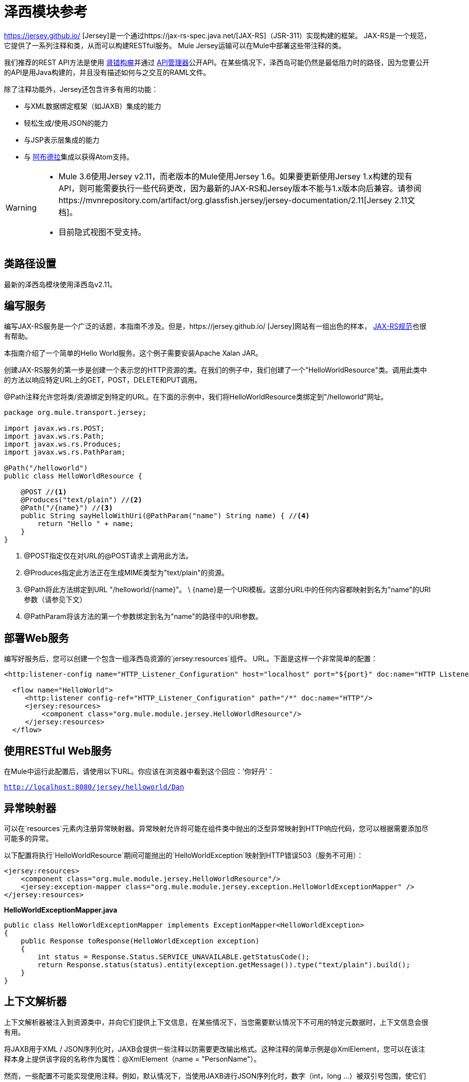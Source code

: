 = 泽西模块参考
:keywords: mule, studio, jersey, rest, restful, api

https://jersey.github.io/ [Jersey]是一个通过https://jax-rs-spec.java.net/[JAX-RS]（JSR-311）实现构建的框架。 JAX-RS是一个规范，它提供了一系列注释和类，从而可以构建RESTful服务。 Mule Jersey运输可以在Mule中部署这些带注释的类。

我们推荐的REST API方法是使用 link:http://raml.org[肾错构瘤]并通过 link:/api-manager[API管理器]公开API。在某些情况下，泽西岛可能仍然是最低阻力时的路径，因为您要公开的API是用Java构建的，并且没有描述如何与之交互的RAML文件。

除了注释功能外，Jersey还包含许多有用的功能：

* 与XML数据绑定框架（如JAXB）集成的能力
* 轻松生成/使用JSON的能力
* 与JSP表示层集成的能力
* 与 link:http://incubator.apache.org/abdera[阿布德拉]集成以获得Atom支持。

[WARNING]
====

*  Mule 3.6使用Jersey v2.11，而老版本的Mule使用Jersey 1.6。如果要更新使用Jersey 1.x构建的现有API，则可能需要执行一些代码更改，因为最新的JAX-RS和Jersey版本不能与1.x版本向后兼容。请参阅https://mvnrepository.com/artifact/org.glassfish.jersey/jersey-documentation/2.11[Jersey 2.11文档]。

* 目前隐式视图不受支持。
====

== 类路径设置

最新的泽西岛模块使用泽西岛v2.11。

== 编写服务

编写JAX-RS服务是一个广泛的话题，本指南不涉及。但是，https://jersey.github.io/ [Jersey]网站有一组出色的样本， http://jcp.org/aboutJava/communityprocess/final/jsr311/index.html[JAX-RS规范]也很有帮助。

本指南介绍了一个简单的Hello World服务。这个例子需要安装Apache Xalan JAR。

创建JAX-RS服务的第一步是创建一个表示您的HTTP资源的类。在我们的例子中，我们创建了一个"HelloWorldResource"类。调用此类中的方法以响应特定URL上的GET，POST，DELETE和PUT调用。

@Path注释允许您将类/资源绑定到特定的URL。在下面的示例中，我们将HelloWorldResource类绑定到"/helloworld"网址。

[source, java, linenums]
----
package org.mule.transport.jersey;

import javax.ws.rs.POST;
import javax.ws.rs.Path;
import javax.ws.rs.Produces;
import javax.ws.rs.PathParam;

@Path("/helloworld")
public class HelloWorldResource {

    @POST //<1>
    @Produces("text/plain") //<2>
    @Path("/{name}") //<3>
    public String sayHelloWithUri(@PathParam("name") String name) { //<4>
        return "Hello " + name;
    }
}
----
<1> @POST指定仅在对URL的@POST请求上调用此方法。
<2> @Produces指定此方法正在生成MIME类型为"text/plain"的资源。
<3> @Path将此方法绑定到URL "/helloworld/\{name}"。 \ {name}是一个URI模板。这部分URL中的任何内容都映射到名为"name"的URI参数（请参见下文）
<4> @PathParam将该方法的第一个参数绑定到名为"name"的路径中的URI参数。

== 部署Web服务

编写好服务后，您可以创建一个包含一组泽西岛资源的`jersey:resources`组件。 URL。下面是这样一个非常简单的配置：

[source, xml, linenums]
----
<http:listener-config name="HTTP_Listener_Configuration" host="localhost" port="${port}" doc:name="HTTP Listener Configuration"/>

  <flow name="HelloWorld">
     <http:listener config-ref="HTTP_Listener_Configuration" path="/*" doc:name="HTTP"/>
     <jersey:resources>
         <component class="org.mule.module.jersey.HelloWorldResource"/>
     </jersey:resources>
  </flow>
----

== 使用RESTful Web服务

在Mule中运行此配置后，请使用以下URL。你应该在浏览器中看到这个回应：'你好丹'：

`http://localhost:8080/jersey/helloworld/Dan`

== 异常映射器

可以在`resources`元素内注册异常映射器。异常映射允许将可能在组件类中抛出的泛型异常映射到HTTP响应代码，您可以根据需要添加尽可能多的异常。

以下配置将执行`HelloWorldResource`期间可能抛出的`HelloWorldException`映射到HTTP错误503（服务不可用）：

[source, xml, linenums]
----
<jersey:resources>
    <component class="org.mule.module.jersey.HelloWorldResource"/>
    <jersey:exception-mapper class="org.mule.module.jersey.exception.HelloWorldExceptionMapper" />
</jersey:resources>
----

*HelloWorldExceptionMapper.java*

[source, java, linenums]
----
public class HelloWorldExceptionMapper implements ExceptionMapper<HelloWorldException>
{
    public Response toResponse(HelloWorldException exception)
    {
        int status = Response.Status.SERVICE_UNAVAILABLE.getStatusCode();
        return Response.status(status).entity(exception.getMessage()).type("text/plain").build();
    }
}
----

== 上下文解析器

上下文解析器被注入到资源类中，并向它们提供上下文信息，在某些情况下，当您需要默认情况下不可用的特定元数据时，上下文信息会很有用。

将JAXB用于XML / JSON序列化时，JAXB会提供一些注释以防需要更改输出格式。这种注释的简单示例是@XmlElement，您可以在该注释本身上提供该字段的名称作为属性：@XmlElement（name = "PersonName"）。

然而，一些配置不可能实现使用注释。例如，默认情况下，当使用JAXB进行JSON序列化时，数字（int，long ...）被双引号包围，使它们看起来像字符串。这可能对一些项目有好处，但其他项目可能希望删除这些双引号。这可以通过在Jersey资源上配置ContextResolver来完成。我们举个简单的例子吧。如果我们有一个名为Person的类，该类内部包含age属性，并且我们希望此Person对象作为JSON对象返回为年龄不带引号的JSON对象，请首先创建自定义上下文解析器。

*CustomContextResolver.java*

[source, java, linenums]
----
@Provider
public class CustomContextResolver implements ContextResolver<JAXBContext>
{
    private JAXBContext context;
    private Class[] types = {Person.class};

    public JAXBContextResolver() throws Exception
    {
        this.context = new JSONJAXBContext(
            JSONConfiguration.natural().build(), types);
    }

    public JAXBContext getContext(Class<?> objectType)
    {
        for (Class type : types)
        {
            if (type == objectType)
            {
                return context;
            }
        }
        return null;
    }
}
----

在上面的CustomContextResolver中，我们指定Person类的类，我们返回一个使用JSONConfiguration类使用自然符号配置的JAXBContext。一旦我们有了我们自定义的Jersey ContextResolver，我们需要在Mule中配置它。

[source, xml, linenums]
----
<jersey:resources>
    <component class="org.mule.module.jersey.HelloWorldResource"/>
    <jersey:context-resolver class="org.mule.module.jersey.context.CustomContextResolver" />
</jersey:resources>
----

没有自定义上下文解析器，输出将如下所示：

[source]
----
{"name":"Alan","age":"26"}
----

使用自定义上下文解析器，输出将更改为以下内容：

[source]
----
{"name":"Alan","age":26}
----

ContextResolvers也可用于配置其他XML / JSON库，如Jackson。以下是一个自定义上下文解析器，用于配置Jackson将引号中的数字返回。

*"CustomJacksonContextResolver"*

[source, java, linenums]
----
@Provider
public class CustomJacksonContextResolver implements ContextResolver<ObjectMapper>
{
    public ObjectMapper getContext(Class<?> type)
    {
        ObjectMapper objectMapper = new ObjectMapper();

        objectMapper.configure(Feature.WRITE_NUMBERS_AS_STRINGS, true);
        objectMapper.configure(Feature.QUOTE_NON_NUMERIC_NUMBERS, true);

        return objectMapper;
    }
}
----

有关上下文解析器的更多信息，请参阅泽西岛 http://repo1.maven.org/maven2/com/sun/jersey/jersey-documentation/1.6/jersey-documentation-1.6-user-guide.pdf[用户指南]。

== 发送Jersey响应给其他流程

您可以使用接口绑定来从Jersey资源调用完全独立的Mule流。

===  XML配置

[source, xml, linenums]
----
<http:listener-config name="HTTP_Listener_Configuration" host="localhost" port="8081" doc:name="HTTP Listener Configuration" />

<flow name="test">
    <http:listener config-ref="HTTP_Listener_Configuration" path="/*" doc:name="HTTP" />

    <jersey:resources>
        <component class="org.example.JerseyHelloWorldComponent">
            <binding interface="org.example.JerseyHelloWorldComponent.HelloWorldInterface">
                <vm:outbound-endpoint path="bindingQueue" exchange-pattern="request-response" />
            </binding>
        </component>
    </jersey:resources>
</flow>

<flow name="TransformationFlow">
    <vm:inbound-endpoint path="bindingQueue" exchange-pattern="request-response" />
    <set-payload value="Hello World!" />
</flow>
----

===  Java类

[source, java, linenums]
----
@Path("/")
public class JerseyHelloWorldComponent {

    private HelloWorldInterface helloWorldBinding;

    @GET
    @Path("/sayHello")
    @Produces("text/plain")
    public String sayHelloFromBinding() {
        return helloWorldBinding.sayHello("s");
    }

    public void setHelloWorldBinding(HelloWorldInterface helloWorldBinding) {
        this.helloWorldBinding = helloWorldBinding;
    }

    public HelloWorldInterface getHelloWorldBinding() {
        return this.helloWorldBinding;
    }

    public static interface HelloWorldInterface {

        public String sayHello(String s);
    }

}
----

要测试，请浏览至`http://localhost:8081/sayHello`。

结果是：`Hello World!`凭借来自<<XML Configuration>>的设置有效负载：

[source,xml,linenums]
----
<flow name="TransformationFlow">
    <vm:inbound-endpoint path="bindingQueue" exchange-pattern="request-response" />
    <set-payload value="Hello World!" />
</flow>
----

== 添加自定义属性

您可以执行传递您自己的一组服务器属性的资源。例如，以下配置指定了它自己的一组语言映射：

[source, xml, linenums]
----
<http:listener-config name="HTTP_Listener_Configuration" host="localhost" port="${port}" doc:name="HTTP Listener Configuration"/>

<flow name="helloWorld">
    <http:listener config-ref="HTTP_Listener_Configuration" path="/*" doc:name="HTTP"/>
    <jersey:resources>
        <component class="org.mule.module.jersey.HelloWorldResource"/>
        <jersey:property key="jersey.config.server.languageMappings" value="english : en, french : fr" />
    </jersey:resources>
</flow>
----

== 扩展自动发现

Jersey拥有非常可扩展的Java API，它允许开发人员修改其内部工作的几乎每个方面。由于泽西提供了如此多的延伸点，这些延伸点通过自动发现功能暴露在Mule中。根据泽西自己的API，您使用_ @ Provider_注释标注的每个类都可以用作扩展点。显示包含此批注并存在于mule命名空间中的java包列表，每个发现的类都会自动注册到资源的上下文中。

以下是如何向假想的Person类注册您自己的JAXB正文作者和读者的示例：

[source, xml, linenums]
----
<http:listener-config name="HTTP_Listener_Configuration" host="localhost" port="${port}" doc:name="HTTP Listener Configuration"/>

<flow name="helloWorldResource">
    <http:listener config-ref="HTTP_Listener_Configuration" path="/*" doc:name="HTTP"/>
    <jersey:resources>
        <component class="org.mule.module.jersey.HelloWorldResource"/>
        <jersey:package packageName="com.my.project.jersey.readers" />
        <jersey:package packageName="com.my.project.jersey.writers" />
    </jersey:resources>
</flow>
----

在这里，软件包`com.my.project.jersey.readers`和`com.my.project.jersey.writers`正在被扫描，例如，会发现以下提供程序：

[source, java, linenums]
----
package com.my.project.jersey.writers;

@Produces("application/xml")
public class MyBeanMessageBodyWriter implements MessageBodyWriter<MyBean> {

    @Override
    public boolean isWriteable(Class<?> type, Type genericType,
                               Annotation[] annotations, MediaType mediaType) {
        return type == Person.class;
    }

    @Override
    public long getSize(MyBean myBean, Class<?> type, Type genericType,
                        Annotation[] annotations, MediaType mediaType) {
        // deprecated by JAX-RS 2.0 and ignored by Jersey runtime
        return 0;
    }

    @Override
    public void writeTo(Person person,
                        Class<?> type,
                        Type genericType,
                        Annotation[] annotations,
                        MediaType mediaType,
                        MultivaluedMap<String, Object> httpHeaders,
                        OutputStream entityStream)
                        throws IOException, WebApplicationException {

        try {
            JAXBContext jaxbContext = JAXBContext.newInstance(Person.class);
            jaxbContext.createMarshaller().marshal(person, entityStream);
        } catch (JAXBException jaxbException) {
            throw new ProcessingException(
                "Error serializing a Person to the output stream", jaxbException);
        }
    }
}
----

[source, java, linenums]
----
package com.my.project.jersey.readers;
public static class MyBeanMessageBodyReade implements MessageBodyReader<MyBean> {

@Override
public boolean isReadable(Class<?> type, Type genericType,
    Annotation[] annotations, MediaType mediaType) {
    return type == Person.class;
}

@Override
public MyBean readFrom(Class<MyBean> type,
    Type genericType,
    Annotation[] annotations, MediaType mediaType,
    MultivaluedMap<String, String> httpHeaders,
    InputStream entityStream)
        throws IOException, WebApplicationException {

    try {
        JAXBContext jaxbContext = JAXBContext.newInstance(MyBean.class);
        return (Person) jaxbContext.createUnmarshaller()
            .unmarshal(entityStream);
        return myBean;
    } catch (JAXBException jaxbException) {
        throw new ProcessingException("Error deserializing a Person.",
            jaxbException);
    }
}
}
----

== 另请参阅

有关如何使用Jersey的更多信息，请参阅https://jersey.github.io/ [项目网站]。
